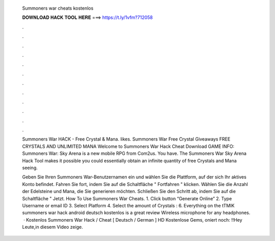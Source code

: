   Summoners war cheats kostenlos
  
  
  
  𝐃𝐎𝐖𝐍𝐋𝐎𝐀𝐃 𝐇𝐀𝐂𝐊 𝐓𝐎𝐎𝐋 𝐇𝐄𝐑𝐄 ===> https://t.ly/1vfm?712058
  
  
  
  .
  
  
  
  .
  
  
  
  .
  
  
  
  .
  
  
  
  .
  
  
  
  .
  
  
  
  .
  
  
  
  .
  
  
  
  .
  
  
  
  .
  
  
  
  .
  
  
  
  .
  
  Summoners War HACK - Free Crystal & Mana. likes. Summoners War Free Crystal Giveaways  FREE CRYSTALS AND UNLIMITED MANA Welcome to Summoners War Hack Cheat Download GAME INFO: Summoners War: Sky Arena is a new mobile RPG from Com2us. You have. The Summoners War Sky Arena Hack Tool makes it possible you could essentially obtain an infinite quantity of free Crystals and Mana seeing.
  
  Geben Sie Ihren Summoners War-Benutzernamen ein und wählen Sie die Plattform, auf der sich Ihr aktives Konto befindet. Fahren Sie fort, indem Sie auf die Schaltfläche " Fortfahren " klicken. Wählen Sie die Anzahl der Edelsteine und Mana, die Sie generieren möchten. Schließen Sie den Schritt ab, indem Sie auf die Schaltfläche " Jetzt. How To Use Summoners War Cheats. 1. Click button “Generate Online” 2. Type Username or email ID 3. Select Platform 4. Select the amount of Crystals : 6. Everything on the tTMIK summoners war hack android deutsch kostenlos is a great review Wireless microphone for any headphones.  · Kostenlos Summoners War Hack / Cheat [ Deutsch / German ] HD Kostenlose Gems, oniert noch: !!Hey Leute,in diesem Video zeige.
